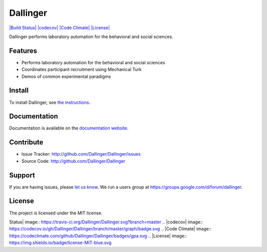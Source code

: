 Dallinger
=========

`|Build Status| <https://travis-ci.org/Dallinger/Dallinger>`_
`|codecov| <https://codecov.io/gh/Dallinger/Dallinger>`_ `|Code
Climate| <https://codeclimate.com/github/Dallinger/Dallinger>`_
`|License| <http://en.wikipedia.org/wiki/MIT_License>`_

Dallinger performs laboratory automation for the behavioral and social
sciences.

Features
--------

-  Performs laboratory automation for the behavioral and social sciences
-  Coordinates participant recruitment using Mechanical Turk
-  Demos of common experimental paradigms

Install
-------

To install Dallinger, see `the
instructions <http://dallinger.readthedocs.io/>`_.

Documentation
-------------

Documentation is available on the `documentation
website <http://dallinger.readthedocs.io/>`_.

Contribute
----------

-  Issue Tracker: http://github.com/Dallinger/Dallinger/issues
-  Source Code: http://github.com/Dallinger/Dallinger

Support
-------

If you are having issues, please `let us
know <http://github.com/Dallinger/Dallinger/issues>`_. We run a users
group at https://groups.google.com/d/forum/dallinger.

License
-------

The project is licensed under the MIT license.

.. |Build
Status| image:: https://travis-ci.org/Dallinger/Dallinger.svg?branch=master
.. |codecov| image:: https://codecov.io/gh/Dallinger/Dallinger/branch/master/graph/badge.svg
.. |Code
Climate| image:: https://codeclimate.com/github/Dallinger/Dallinger/badges/gpa.svg
.. |License| image:: https://img.shields.io/badge/license-MIT-blue.svg
